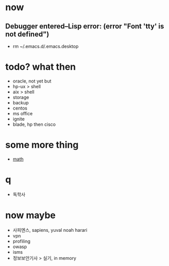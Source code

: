 * now

** Debugger entered--Lisp error: (error "Font 'tty' is not defined")

- rm ~/.emacs.d/.emacs.desktop

* todo? what then

- oracle, not yet but
- hp-ux > shell
- aix > shell
- storage
- backup
- centos
- ms office
- ignite
- blade, hp then cisco

* some more thing

- [[file:mathematics.org][math]]

* q

- 독학사

* now maybe

- 사피엔스, sapiens, yuval noah harari
- vpn
- profiling
- owasp
- isms
- 정보보안기사 > 실기, in memory
